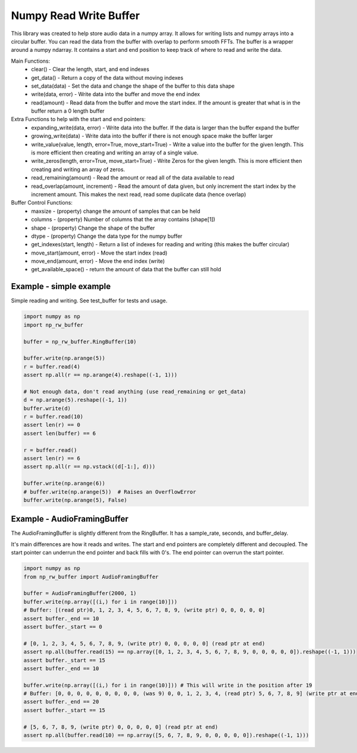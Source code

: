 Numpy Read Write Buffer
=======================

This library was created to help store audio data in a numpy array. It allows for writing lists and numpy arrays into a circular buffer. You can read the data from the buffer with overlap to perform smooth FFTs.
The buffer is a wrapper around a numpy ndarray. It contains a start and end position to keep track of where to read and write the data.

Main Functions:
  * clear() - Clear the length, start, and end indexes
  * get_data() - Return a copy of the data without moving indexes
  * set_data(data) - Set the data and change the shape of the buffer to this data shape
  * write(data, error) - Write data into the buffer and move the end index
  * read(amount) - Read data from the buffer and move the start index. If the amount is greater that what is in the buffer return a 0 length buffer

Extra Functions to help with the start and end pointers:
  * expanding_write(data, error) - Write data into the buffer. If the data is larger than the buffer expand the buffer
  * growing_write(data) - Write data into the buffer if there is not enough space make the buffer larger
  * write_value(value, length, error=True, move_start=True) - Write a value into the buffer for the given length. This is more efficient then creating and writing an array of a single value.
  * write_zeros(length, error=True, move_start=True) - Write Zeros for the given length. This is more efficient then creating and writing an array of zeros.
  * read_remaining(amount) - Read the amount or read all of the data available to read
  * read_overlap(amount, increment) - Read the amount of data given, but only increment the start index by the increment amount. This makes the next read, read some duplicate data (hence overlap)

Buffer Control Functions:
  * maxsize - (property) change the amount of samples that can be held
  * columns - (property) Number of columns that the array contains (shape[1])
  * shape - (property) Change the shape of the buffer
  * dtype - (property) Change the data type for the numpy buffer
  * get_indexes(start, length) - Return a list of indexes for reading and writing (this makes the buffer circular)
  * move_start(amount, error) - Move the start index (read)
  * move_end(amount, error) - Move the end index (write)
  * get_available_space() - return the amount of data that the buffer can still hold


Example - simple example
------------------------
Simple reading and writing. See test_buffer for tests and usage.

.. code-block:: python

    import numpy as np
    import np_rw_buffer

    buffer = np_rw_buffer.RingBuffer(10)

    buffer.write(np.arange(5))
    r = buffer.read(4)
    assert np.all(r == np.arange(4).reshape((-1, 1)))

    # Not enough data, don't read anything (use read_remaining or get_data)
    d = np.arange(5).reshape((-1, 1))
    buffer.write(d)
    r = buffer.read(10)
    assert len(r) == 0
    assert len(buffer) == 6

    r = buffer.read()
    assert len(r) == 6
    assert np.all(r == np.vstack((d[-1:], d)))

    buffer.write(np.arange(6))
    # buffer.write(np.arange(5))  # Raises an OverflowError
    buffer.write(np.arange(5), False)


Example - AudioFramingBuffer
----------------------------
The AudioFramingBuffer is slightly different from the RingBuffer. It has a sample_rate, seconds, and buffer_delay.

It's main differences are how it reads and writes. The start and end pointers are completely different and decoupled. 
The start pointer can underrun the end pointer and back fills with 0's. The end pointer can overrun the start pointer.

.. code-block:: python

    import numpy as np
    from np_rw_buffer import AudioFramingBuffer

    buffer = AudioFramingBuffer(2000, 1)
    buffer.write(np.array([(i,) for i in range(10)]))
    # Buffer: [(read ptr)0, 1, 2, 3, 4, 5, 6, 7, 8, 9, (write ptr) 0, 0, 0, 0, 0]
    assert buffer._end == 10
    assert buffer._start == 0

    # [0, 1, 2, 3, 4, 5, 6, 7, 8, 9, (write ptr) 0, 0, 0, 0, 0] (read ptr at end)
    assert np.all(buffer.read(15) == np.array([0, 1, 2, 3, 4, 5, 6, 7, 8, 9, 0, 0, 0, 0, 0]).reshape((-1, 1)))
    assert buffer._start == 15
    assert buffer._end == 10

    buffer.write(np.array([(i,) for i in range(10)])) # This will write in the position after 19
    # Buffer: [0, 0, 0, 0, 0, 0, 0, 0, 0, (was 9) 0, 0, 1, 2, 3, 4, (read ptr) 5, 6, 7, 8, 9] (write ptr at end)
    assert buffer._end == 20
    assert buffer._start == 15

    # [5, 6, 7, 8, 9, (write ptr) 0, 0, 0, 0, 0] (read ptr at end)
    assert np.all(buffer.read(10) == np.array([5, 6, 7, 8, 9, 0, 0, 0, 0, 0]).reshape((-1, 1)))
